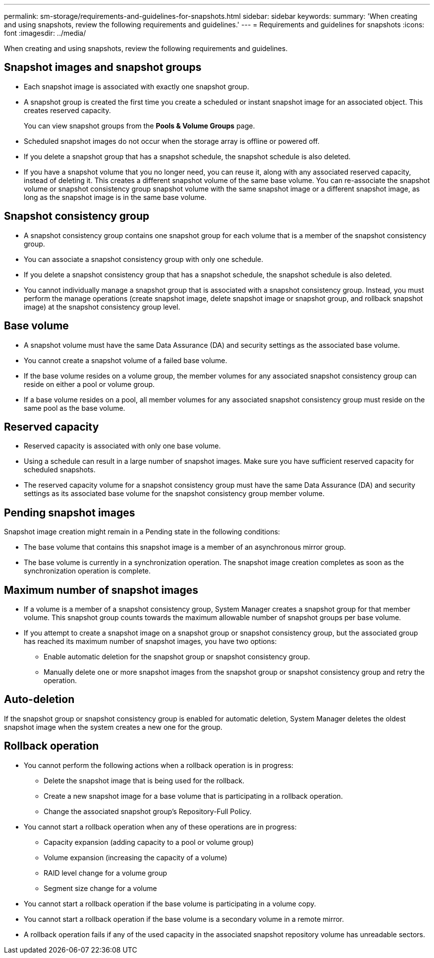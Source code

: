 ---
permalink: sm-storage/requirements-and-guidelines-for-snapshots.html
sidebar: sidebar
keywords: 
summary: 'When creating and using snapshots, review the following requirements and guidelines.'
---
= Requirements and guidelines for snapshots
:icons: font
:imagesdir: ../media/

[.lead]
When creating and using snapshots, review the following requirements and guidelines.

== Snapshot images and snapshot groups

* Each snapshot image is associated with exactly one snapshot group.
* A snapshot group is created the first time you create a scheduled or instant snapshot image for an associated object. This creates reserved capacity.
+
You can view snapshot groups from the *Pools & Volume Groups* page.

* Scheduled snapshot images do not occur when the storage array is offline or powered off.
* If you delete a snapshot group that has a snapshot schedule, the snapshot schedule is also deleted.
* If you have a snapshot volume that you no longer need, you can reuse it, along with any associated reserved capacity, instead of deleting it. This creates a different snapshot volume of the same base volume. You can re-associate the snapshot volume or snapshot consistency group snapshot volume with the same snapshot image or a different snapshot image, as long as the snapshot image is in the same base volume.

== Snapshot consistency group

* A snapshot consistency group contains one snapshot group for each volume that is a member of the snapshot consistency group.
* You can associate a snapshot consistency group with only one schedule.
* If you delete a snapshot consistency group that has a snapshot schedule, the snapshot schedule is also deleted.
* You cannot individually manage a snapshot group that is associated with a snapshot consistency group. Instead, you must perform the manage operations (create snapshot image, delete snapshot image or snapshot group, and rollback snapshot image) at the snapshot consistency group level.

== Base volume

* A snapshot volume must have the same Data Assurance (DA) and security settings as the associated base volume.
* You cannot create a snapshot volume of a failed base volume.
* If the base volume resides on a volume group, the member volumes for any associated snapshot consistency group can reside on either a pool or volume group.
* If a base volume resides on a pool, all member volumes for any associated snapshot consistency group must reside on the same pool as the base volume.

== Reserved capacity

* Reserved capacity is associated with only one base volume.
* Using a schedule can result in a large number of snapshot images. Make sure you have sufficient reserved capacity for scheduled snapshots.
* The reserved capacity volume for a snapshot consistency group must have the same Data Assurance (DA) and security settings as its associated base volume for the snapshot consistency group member volume.

== Pending snapshot images

Snapshot image creation might remain in a Pending state in the following conditions:

* The base volume that contains this snapshot image is a member of an asynchronous mirror group.
* The base volume is currently in a synchronization operation. The snapshot image creation completes as soon as the synchronization operation is complete.

== Maximum number of snapshot images

* If a volume is a member of a snapshot consistency group, System Manager creates a snapshot group for that member volume. This snapshot group counts towards the maximum allowable number of snapshot groups per base volume.
* If you attempt to create a snapshot image on a snapshot group or snapshot consistency group, but the associated group has reached its maximum number of snapshot images, you have two options:
 ** Enable automatic deletion for the snapshot group or snapshot consistency group.
 ** Manually delete one or more snapshot images from the snapshot group or snapshot consistency group and retry the operation.

== Auto-deletion

If the snapshot group or snapshot consistency group is enabled for automatic deletion, System Manager deletes the oldest snapshot image when the system creates a new one for the group.

== Rollback operation

* You cannot perform the following actions when a rollback operation is in progress:
 ** Delete the snapshot image that is being used for the rollback.
 ** Create a new snapshot image for a base volume that is participating in a rollback operation.
 ** Change the associated snapshot group's Repository-Full Policy.
* You cannot start a rollback operation when any of these operations are in progress:
 ** Capacity expansion (adding capacity to a pool or volume group)
 ** Volume expansion (increasing the capacity of a volume)
 ** RAID level change for a volume group
 ** Segment size change for a volume
* You cannot start a rollback operation if the base volume is participating in a volume copy.
* You cannot start a rollback operation if the base volume is a secondary volume in a remote mirror.
* A rollback operation fails if any of the used capacity in the associated snapshot repository volume has unreadable sectors.
